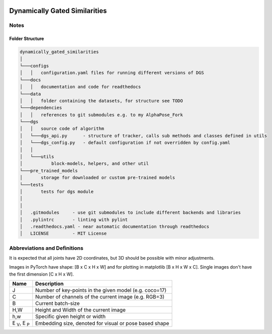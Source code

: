 .. image:: https://readthedocs.org/projects/tracking-via-dynamically-gated-similarities/badge/?version=latest
    :target: https://tracking-via-dynamically-gated-similarities.readthedocs.io/en/latest/?badge=latest
    :alt: Documentation Status


Dynamically Gated Similarities
==============================


Notes
-----


Folder Structure
~~~~~~~~~~~~~~~~


.. code-block::

    dynamically_gated_similarities
    │
    └───configs
    │   │   configuration.yaml files for running different versions of DGS
    └───docs
    │   │   documentation and code for readthedocs
    └───data
    │   │   folder containing the datasets, for structure see TODO
    └───dependencies
    │   │   references to git submodules e.g. to my AlphaPose_Fork
    └───dgs
    │   │   source code of algorithm
    │   └───dgs_api.py      - structure of tracker, calls sub methods and classes defined in utils
    │   └───dgs_config.py   - default configuration if not overridden by config.yaml
    │   │
    │   └───utils
    │           block-models, helpers, and other util
    └───pre_trained_models
    │       storage for downloaded or custom pre-trained models
    └───tests
    │       tests for dgs module
    │
    │
    │   .gitmodules     - use git submodules to include different backends and libraries
    │   .pylintrc       - linting with pylint
    │   .readthedocs.yaml - near automatic documentation through readthedocs
    │   LICENSE         - MIT License


Abbreviations and Definitions
-----------------------------

It is expected that all joints have 2D coordinates, but 3D should be possible with minor adjustments.

Images in PyTorch have shape: [B x C x H x W] and for plotting in matplotlib [B x H x W x C]. Single images don't have the first dimension [C x H x W].

+--------------------------+--------------------------------------------------------+
|  Name                    | Description                                            |
+==========================+========================================================+
| J                        | Number of key-points in the given model (e.g. coco=17) |
+--------------------------+--------------------------------------------------------+
| C                        | Number of channels of the current image (e.g. RGB=3)   |
+--------------------------+--------------------------------------------------------+
| B                        | Current batch-size                                     |
+--------------------------+--------------------------------------------------------+
| H,W                      | Height and Width of the current image                  |
+--------------------------+--------------------------------------------------------+
| h,w                      | Specific given height or width                         |
+--------------------------+--------------------------------------------------------+
| E :sub:`V`, E :sub:`P`   | Embedding size, denoted for visual or pose based shape |
+--------------------------+--------------------------------------------------------+
